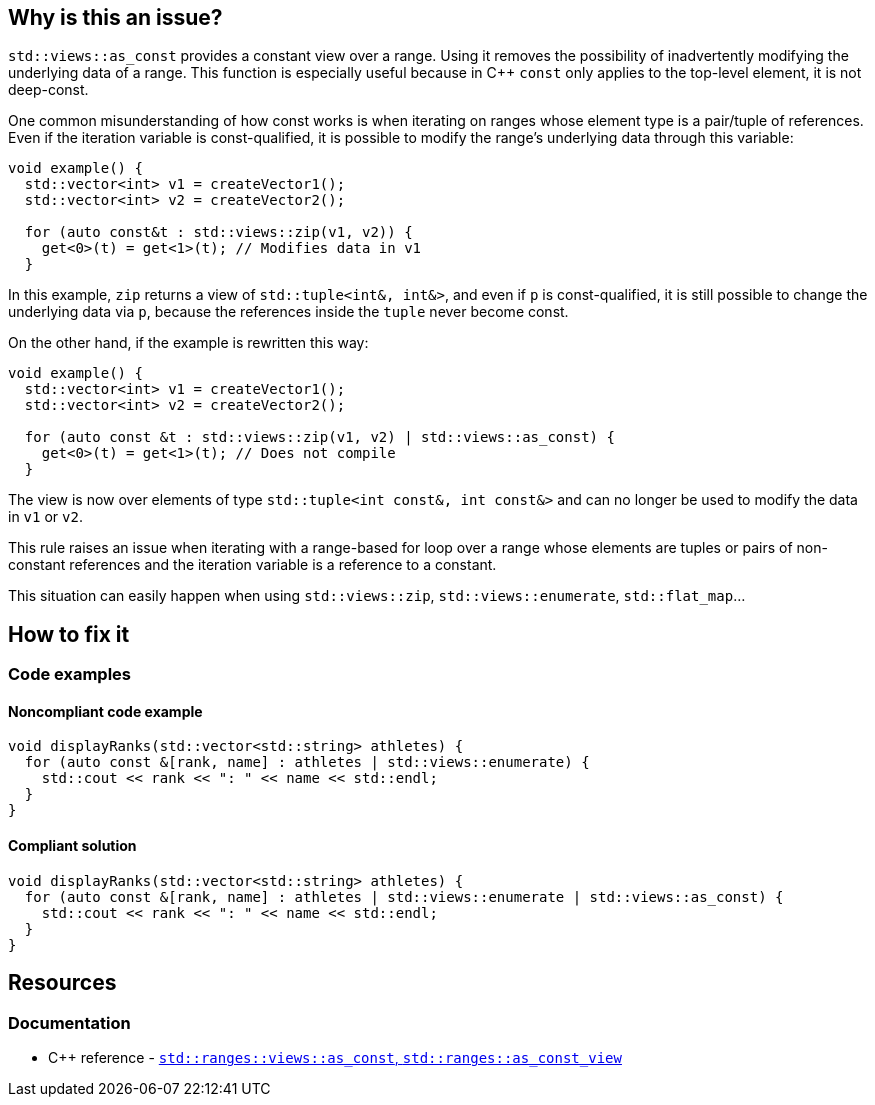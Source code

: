 
== Why is this an issue?

`std::views::as_const` provides a constant view over a range. Using it removes the possibility of inadvertently modifying the underlying data of a range. This function is especially useful because in {cpp} `const` only applies to the top-level element, it is not deep-const. 

One common misunderstanding of how const works is when iterating on ranges whose element type is a pair/tuple of references. Even if the iteration variable is const-qualified, it is possible to modify the range's underlying data through this variable:

[source,cpp,diff-id=1,diff-type=noncompliant]
----
void example() {
  std::vector<int> v1 = createVector1();
  std::vector<int> v2 = createVector2();
  
  for (auto const&t : std::views::zip(v1, v2)) {
    get<0>(t) = get<1>(t); // Modifies data in v1
  }
----

In this example, `zip` returns a view of `std::tuple<int&, int&>`, and even if `p` is const-qualified, it is still possible to change the underlying data via `p`, because the references inside the `tuple` never become const.

On the other hand, if the example is rewritten this way:

[source,cpp,diff-id=1,diff-type=compliant]
----
void example() {
  std::vector<int> v1 = createVector1();
  std::vector<int> v2 = createVector2();
  
  for (auto const &t : std::views::zip(v1, v2) | std::views::as_const) {
    get<0>(t) = get<1>(t); // Does not compile
  }
----

The view is now over elements of type `std::tuple<int const&, int const&>` and can no longer be used to modify the data in `v1` or `v2`.

This rule raises an issue when iterating with a range-based for loop over a range whose elements are tuples or pairs of non-constant references and the iteration variable is a reference to a constant.

This situation can easily happen when using `std::views::zip`, `std::views::enumerate`, `std::flat_map`...

//=== What is the potential impact?

== How to fix it

=== Code examples

==== Noncompliant code example

[source,cpp,diff-id=2,diff-type=noncompliant]
----
void displayRanks(std::vector<std::string> athletes) {
  for (auto const &[rank, name] : athletes | std::views::enumerate) {
    std::cout << rank << ": " << name << std::endl;
  }
}
----

==== Compliant solution

[source,cpp,diff-id=2,diff-type=compliant]
----
void displayRanks(std::vector<std::string> athletes) {
  for (auto const &[rank, name] : athletes | std::views::enumerate | std::views::as_const) {
    std::cout << rank << ": " << name << std::endl;
  }
}
----

== Resources

=== Documentation

* {cpp} reference - https://en.cppreference.com/w/cpp/ranges/as_const_view[`std::ranges::views::as_const`, `std::ranges::as_const_view`]

